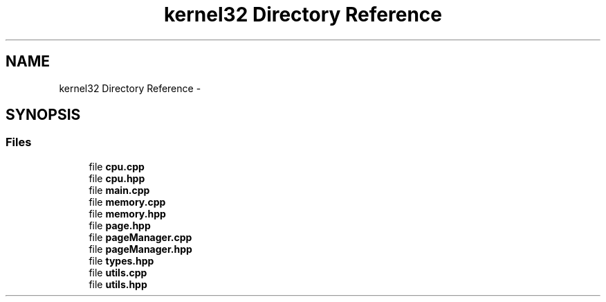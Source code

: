 .TH "kernel32 Directory Reference" 3 "Sat Dec 5 2015" "kOdin" \" -*- nroff -*-
.ad l
.nh
.SH NAME
kernel32 Directory Reference \- 
.SH SYNOPSIS
.br
.PP
.SS "Files"

.in +1c
.ti -1c
.RI "file \fBcpu\&.cpp\fP"
.br
.ti -1c
.RI "file \fBcpu\&.hpp\fP"
.br
.ti -1c
.RI "file \fBmain\&.cpp\fP"
.br
.ti -1c
.RI "file \fBmemory\&.cpp\fP"
.br
.ti -1c
.RI "file \fBmemory\&.hpp\fP"
.br
.ti -1c
.RI "file \fBpage\&.hpp\fP"
.br
.ti -1c
.RI "file \fBpageManager\&.cpp\fP"
.br
.ti -1c
.RI "file \fBpageManager\&.hpp\fP"
.br
.ti -1c
.RI "file \fBtypes\&.hpp\fP"
.br
.ti -1c
.RI "file \fButils\&.cpp\fP"
.br
.ti -1c
.RI "file \fButils\&.hpp\fP"
.br
.in -1c
